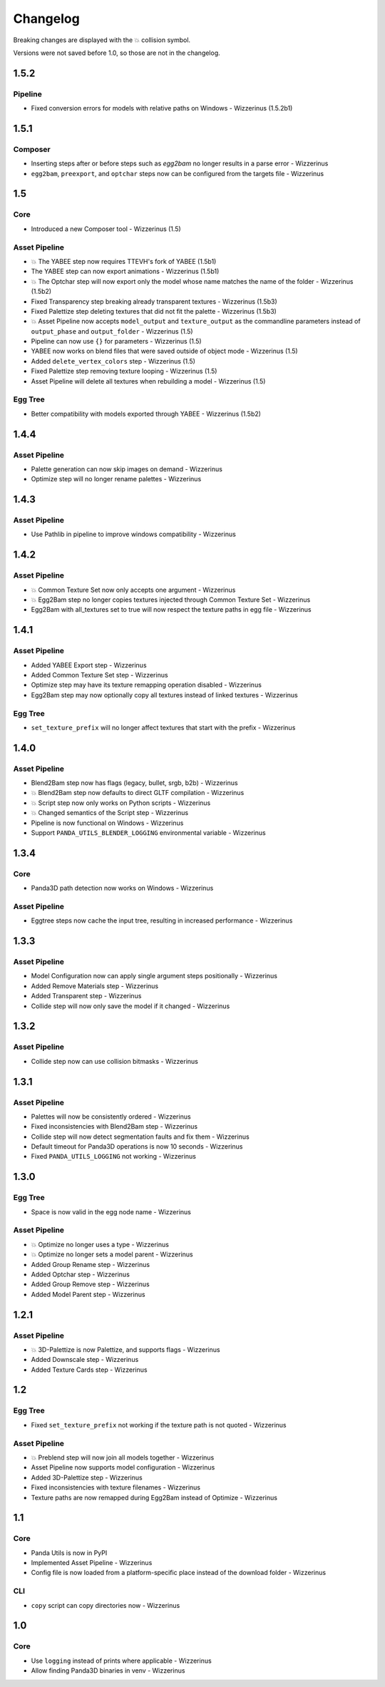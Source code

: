 Changelog
=========

Breaking changes are displayed with the 💥 collision symbol.

Versions were not saved before 1.0, so those are not in the changelog.

1.5.2
-----

Pipeline
~~~~~~~~

* Fixed conversion errors for models with relative paths on Windows - Wizzerinus (1.5.2b1)

1.5.1
-----

Composer
~~~~~~~~

* Inserting steps after or before steps such as `egg2bam` no longer results in a parse error - Wizzerinus
* ``egg2bam``, ``preexport``, and ``optchar`` steps now can be configured from the targets file - Wizzerinus

1.5
---

Core
~~~~

* Introduced a new Composer tool - Wizzerinus (1.5)

Asset Pipeline
~~~~~~~~~~~~~~

* 💥 The YABEE step now requires TTEVH's fork of YABEE (1.5b1)
* The YABEE step can now export animations - Wizzerinus (1.5b1)
* 💥 The Optchar step will now export only the model whose name matches the name of the folder - Wizzerinus (1.5b2)
* Fixed Transparency step breaking already transparent textures - Wizzerinus (1.5b3)
* Fixed Palettize step deleting textures that did not fit the palette - Wizzerinus (1.5b3)
* 💥 Asset Pipeline now accepts ``model_output`` and ``texture_output`` as the commandline parameters instead of ``output_phase`` and ``output_folder`` - Wizzerinus (1.5)
* Pipeline can now use ``{}`` for parameters - Wizzerinus (1.5)
* YABEE now works on blend files that were saved outside of object mode - Wizzerinus (1.5)
* Added ``delete_vertex_colors`` step - Wizzerinus (1.5)
* Fixed Palettize step removing texture looping - Wizzerinus (1.5)
* Asset Pipeline will delete all textures when rebuilding a model - Wizzerinus (1.5)

Egg Tree
~~~~~~~~

* Better compatibility with models exported through YABEE - Wizzerinus (1.5b2)

1.4.4
-----

Asset Pipeline
~~~~~~~~~~~~~~

* Palette generation can now skip images on demand - Wizzerinus
* Optimize step will no longer rename palettes - Wizzerinus

1.4.3
-----

Asset Pipeline
~~~~~~~~~~~~~~

* Use Pathlib in pipeline to improve windows compatibility - Wizzerinus

1.4.2
-----

Asset Pipeline
~~~~~~~~~~~~~~

* 💥 Common Texture Set now only accepts one argument - Wizzerinus
* 💥 Egg2Bam step no longer copies textures injected through Common Texture Set - Wizzerinus
* Egg2Bam with all_textures set to true will now respect the texture paths in egg file - Wizzerinus

1.4.1
-----

Asset Pipeline
~~~~~~~~~~~~~~

* Added YABEE Export step - Wizzerinus
* Added Common Texture Set step - Wizzerinus
* Optimize step may have its texture remapping operation disabled - Wizzerinus
* Egg2Bam step may now optionally copy all textures instead of linked textures - Wizzerinus

Egg Tree
~~~~~~~~

* ``set_texture_prefix`` will no longer affect textures that start with the prefix - Wizzerinus

1.4.0
-----

Asset Pipeline
~~~~~~~~~~~~~~

* Blend2Bam step now has flags (legacy, bullet, srgb, b2b) - Wizzerinus
* 💥 Blend2Bam step now defaults to direct GLTF compilation - Wizzerinus
* 💥 Script step now only works on Python scripts - Wizzerinus
* 💥 Changed semantics of the Script step - Wizzerinus
* Pipeline is now functional on Windows - Wizzerinus
* Support ``PANDA_UTILS_BLENDER_LOGGING`` environmental variable - Wizzerinus

1.3.4
-----

Core
~~~~

* Panda3D path detection now works on Windows - Wizzerinus

Asset Pipeline
~~~~~~~~~~~~~~

* Eggtree steps now cache the input tree, resulting in increased performance - Wizzerinus

1.3.3
-----

Asset Pipeline
~~~~~~~~~~~~~~

* Model Configuration now can apply single argument steps positionally - Wizzerinus
* Added Remove Materials step - Wizzerinus
* Added Transparent step - Wizzerinus
* Collide step will now only save the model if it changed - Wizzerinus

1.3.2
-----

Asset Pipeline
~~~~~~~~~~~~~~

* Collide step now can use collision bitmasks - Wizzerinus

1.3.1
-----

Asset Pipeline
~~~~~~~~~~~~~~

* Palettes will now be consistently ordered - Wizzerinus
* Fixed inconsistencies with Blend2Bam step - Wizzerinus
* Collide step will now detect segmentation faults and fix them - Wizzerinus
* Default timeout for Panda3D operations is now 10 seconds - Wizzerinus
* Fixed ``PANDA_UTILS_LOGGING`` not working - Wizzerinus

1.3.0
-----

Egg Tree
~~~~~~~~

* Space is now valid in the egg node name - Wizzerinus

Asset Pipeline
~~~~~~~~~~~~~~

* 💥 Optimize no longer uses a type - Wizzerinus
* 💥 Optimize no longer sets a model parent - Wizzerinus
* Added Group Rename step - Wizzerinus
* Added Optchar step - Wizzerinus
* Added Group Remove step - Wizzerinus
* Added Model Parent step - Wizzerinus

1.2.1
-----

Asset Pipeline
~~~~~~~~~~~~~~

* 💥 3D-Palettize is now Palettize, and supports flags - Wizzerinus
* Added Downscale step - Wizzerinus
* Added Texture Cards step - Wizzerinus

1.2
---

Egg Tree
~~~~~~~~

* Fixed ``set_texture_prefix`` not working if the texture path is not quoted - Wizzerinus

Asset Pipeline
~~~~~~~~~~~~~~

* 💥 Preblend step will now join all models together - Wizzerinus
* Asset Pipeline now supports model configuration - Wizzerinus
* Added 3D-Palettize step - Wizzerinus
* Fixed inconsistencies with texture filenames - Wizzerinus
* Texture paths are now remapped during Egg2Bam instead of Optimize - Wizzerinus

1.1
---

Core
~~~~

* Panda Utils is now in PyPI
* Implemented Asset Pipeline - Wizzerinus
* Config file is now loaded from a platform-specific place instead of the download folder - Wizzerinus

CLI
~~~

* ``copy`` script can copy directories now - Wizzerinus

1.0
---

Core
~~~~

* Use ``logging`` instead of prints where applicable - Wizzerinus
* Allow finding Panda3D binaries in venv - Wizzerinus
